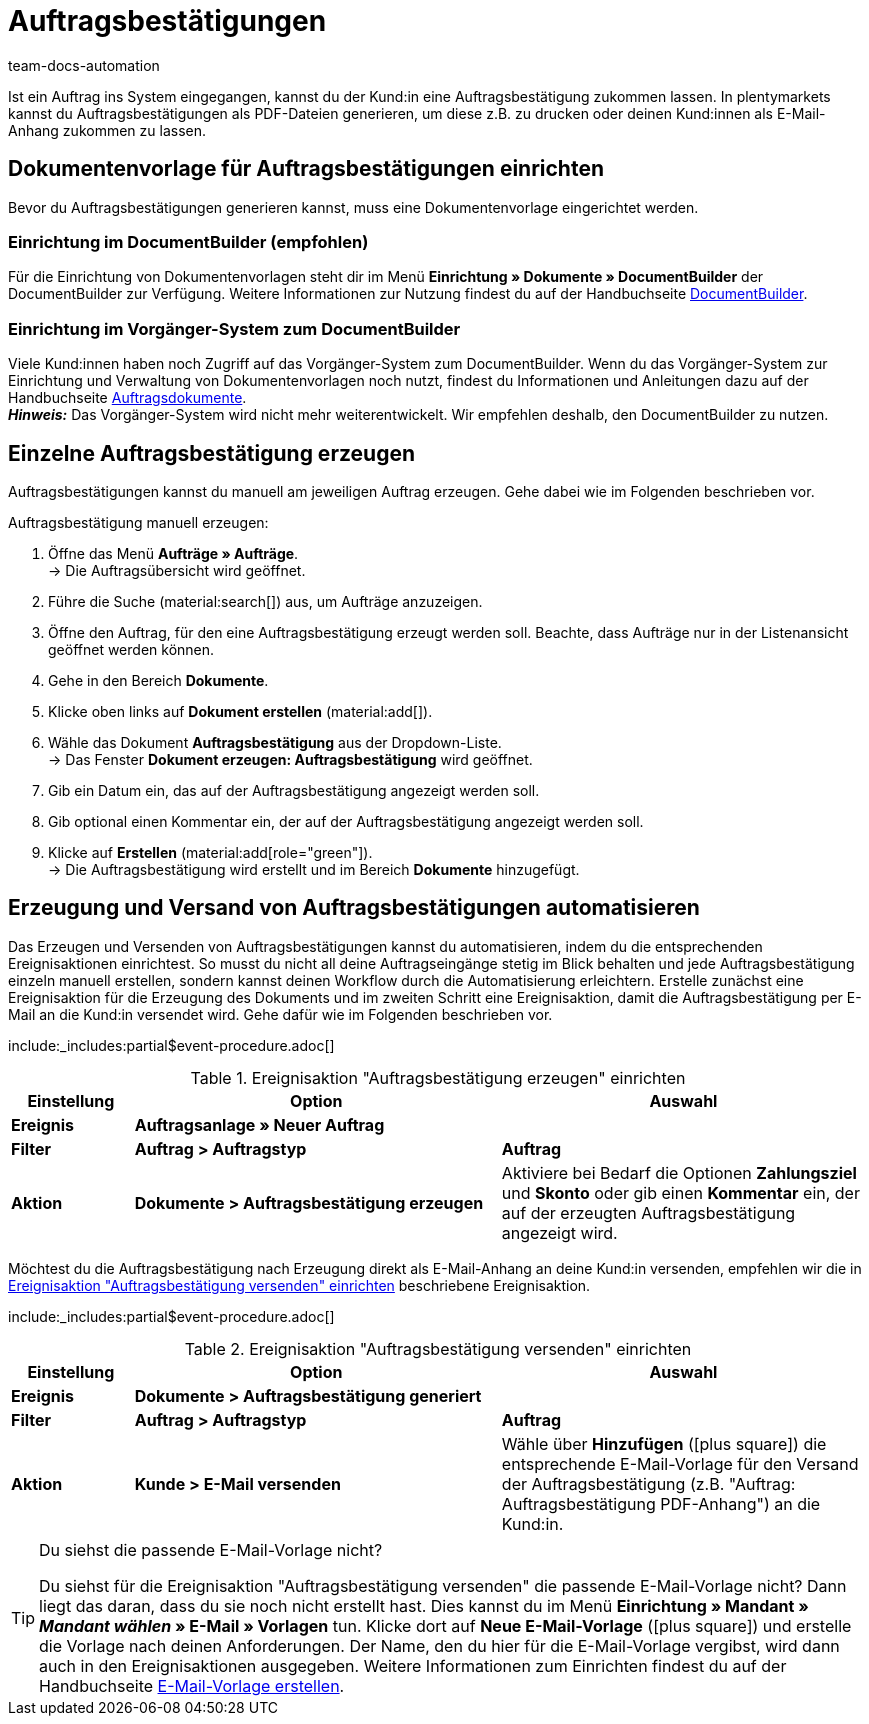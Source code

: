 = Auftragsbestätigungen
:page-aliases: dokument-auftragsbestaetigung-erzeugen.adoc
:keywords: Auftragsbestätigung, Auftragsbestätigungen erzeugen, Auftragsdokumente, Dokumentenvorlage, Dokumententyp, Dokument, Dokumentvorlage, Dokumenttyp
:author: team-docs-automation
:description: Erfahre, wie du mithilfe einer Dokumentenvorlage ein Dokument zur Auftragsbestätigung erzeugst. Lerne außerdem, wie du das Erzeugen und Versenden von Auftragsbestätigungen anhand einer Ereignisaktion automatisierst.

Ist ein Auftrag ins System eingegangen, kannst du der Kund:in eine Auftragsbestätigung zukommen lassen. In plentymarkets kannst du Auftragsbestätigungen als PDF-Dateien generieren, um diese z.B. zu drucken oder deinen Kund:innen als E-Mail-Anhang zukommen zu lassen.

[#100]
== Dokumentenvorlage für Auftragsbestätigungen einrichten

Bevor du Auftragsbestätigungen generieren kannst, muss eine Dokumentenvorlage eingerichtet werden. 

=== Einrichtung im DocumentBuilder (empfohlen)
Für die Einrichtung von Dokumentenvorlagen steht dir im Menü *Einrichtung » Dokumente » DocumentBuilder* der DocumentBuilder zur Verfügung.
Weitere Informationen zur Nutzung findest du auf der Handbuchseite xref:auftraege:document-builder.adoc[DocumentBuilder].


=== Einrichtung im Vorgänger-System zum DocumentBuilder
Viele Kund:innen haben noch Zugriff auf das Vorgänger-System zum DocumentBuilder. Wenn du das Vorgänger-System zur Einrichtung und Verwaltung von Dokumentenvorlagen noch nutzt, findest du Informationen und Anleitungen dazu auf der Handbuchseite xref:auftraege:auftragsdokumente.adoc#[Auftragsdokumente]. + 
*_Hinweis:_* Das Vorgänger-System wird nicht mehr weiterentwickelt. Wir empfehlen deshalb, den DocumentBuilder zu nutzen.


[#200]
== Einzelne Auftragsbestätigung erzeugen

Auftragsbestätigungen kannst du manuell am jeweiligen Auftrag erzeugen. Gehe dabei wie im Folgenden beschrieben vor.

[.instruction]
Auftragsbestätigung manuell erzeugen:

. Öffne das Menü *Aufträge » Aufträge*. +
→ Die Auftragsübersicht wird geöffnet.
. Führe die Suche (material:search[]) aus, um Aufträge anzuzeigen.
. Öffne den Auftrag, für den eine Auftragsbestätigung erzeugt werden soll. Beachte, dass Aufträge nur in der Listenansicht geöffnet werden können.
. Gehe in den Bereich *Dokumente*.
. Klicke oben links auf *Dokument erstellen* (material:add[]).
. Wähle das Dokument *Auftragsbestätigung* aus der Dropdown-Liste. +
→ Das Fenster *Dokument erzeugen: Auftragsbestätigung* wird geöffnet.
. Gib ein Datum ein, das auf der Auftragsbestätigung angezeigt werden soll.
. Gib optional einen Kommentar ein, der auf der Auftragsbestätigung angezeigt werden soll.
. Klicke auf *Erstellen* (material:add[role="green"]). +
→ Die Auftragsbestätigung wird erstellt und im Bereich *Dokumente* hinzugefügt.

[#300]
== Erzeugung und Versand von Auftragsbestätigungen automatisieren

Das Erzeugen und Versenden von Auftragsbestätigungen kannst du automatisieren, indem du die entsprechenden Ereignisaktionen einrichtest. So musst du nicht all deine Auftragseingänge stetig im Blick behalten und jede Auftragsbestätigung einzeln manuell erstellen, sondern kannst deinen Workflow durch die Automatisierung erleichtern. Erstelle zunächst eine Ereignisaktion für die Erzeugung des Dokuments und im zweiten Schritt eine Ereignisaktion, damit die Auftragsbestätigung per E-Mail an die Kund:in versendet wird. Gehe dafür wie im Folgenden beschrieben vor.

:table-event-procedure: <<table-event-procedure-generate-order-confirmation>>
include:_includes:partial$event-procedure.adoc[]

[[table-event-procedure-generate-order-confirmation]]
.Ereignisaktion "Auftragsbestätigung erzeugen" einrichten
[cols="1,3,3"]
|====
|Einstellung |Option |Auswahl

| *Ereignis*
| *Auftragsanlage » Neuer Auftrag*
|

| *Filter*
| *Auftrag > Auftragstyp*
| *Auftrag*

| *Aktion*
| *Dokumente > Auftragsbestätigung erzeugen*
|Aktiviere bei Bedarf die Optionen *Zahlungsziel* und *Skonto* oder gib einen *Kommentar* ein, der auf der erzeugten Auftragsbestätigung angezeigt wird. +
|====

Möchtest du die Auftragsbestätigung nach Erzeugung direkt als E-Mail-Anhang an deine Kund:in versenden, empfehlen wir die in <<table-event-procedure-send-order-confirmation>> beschriebene Ereignisaktion.

:table-event-procedure: <<table-event-procedure-send-order-confirmation>>
include:_includes:partial$event-procedure.adoc[]

[[table-event-procedure-send-order-confirmation]]
.Ereignisaktion "Auftragsbestätigung versenden" einrichten
[cols="1,3,3"]
|====
|Einstellung |Option |Auswahl

| *Ereignis*
| *Dokumente > Auftragsbestätigung generiert*
|

| *Filter*
| *Auftrag > Auftragstyp*
| *Auftrag*

| *Aktion*
| *Kunde > E-Mail versenden*
|Wähle über *Hinzufügen* (icon:plus-square[role="green"]) die entsprechende E-Mail-Vorlage für den Versand der Auftragsbestätigung (z.B. "Auftrag: Auftragsbestätigung PDF-Anhang") an die Kund:in.
|====

[TIP]
.Du siehst die passende E-Mail-Vorlage nicht?
====
Du siehst für die Ereignisaktion "Auftragsbestätigung versenden" die passende E-Mail-Vorlage nicht? Dann liegt das daran, dass du sie noch nicht erstellt hast. Dies kannst du im Menü *Einrichtung » Mandant » _Mandant wählen_ » E-Mail » Vorlagen* tun. Klicke dort auf *Neue E-Mail-Vorlage* (icon:plus-square[role="green"]) und erstelle die Vorlage nach deinen Anforderungen. Der Name, den du hier für die E-Mail-Vorlage vergibst, wird dann auch in den Ereignisaktionen ausgegeben. Weitere Informationen zum Einrichten findest du auf der Handbuchseite xref:crm:e-mails-versenden.adoc#1200[E-Mail-Vorlage erstellen].
====
